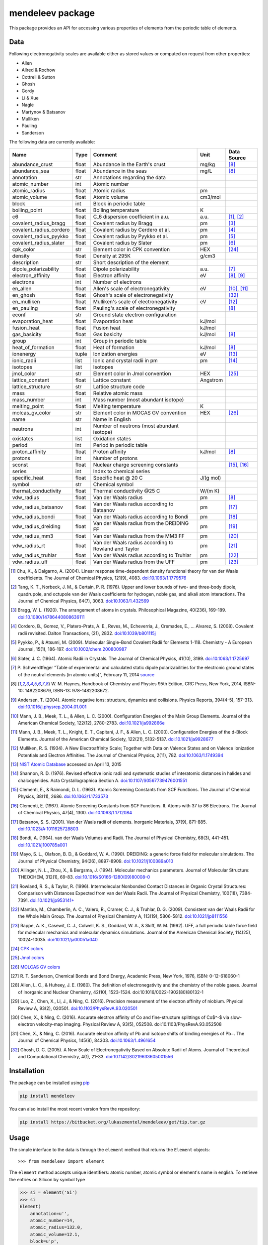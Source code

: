 #################
mendeleev package
#################

This package provides an API for accessing various properties of elements from
the periodic table of elements.

****
Data
****

Following electronegativity scales are available either as stored values or
computed on request from other properties:

* Allen
* Allred & Rochow
* Cottrell & Sutton
* Ghosh
* Gordy
* Li & Xue
* Nagle
* Martynov & Batsanov
* Mulliken
* Pauling
* Sanderson


The following data are currently available:

+-------------------------+-------+------------------------------------------------------+----------+-------------+
| Name                    | Type  | Comment                                              | Unit     | Data Source |
+=========================+=======+======================================================+==========+=============+
| abundance_crust         | float | Abundance in the Earth's crust                       | mg/kg    | [8]_        |
+-------------------------+-------+------------------------------------------------------+----------+-------------+
| abundance_sea           | float | Abundance in the seas                                | mg/L     | [8]_        |
+-------------------------+-------+------------------------------------------------------+----------+-------------+
| annotation              | str   | Annotations regarding the data                       |          |             |
+-------------------------+-------+------------------------------------------------------+----------+-------------+
| atomic_number           | int   | Atomic number                                        |          |             |
+-------------------------+-------+------------------------------------------------------+----------+-------------+
| atomic_radius           | float | Atomic radius                                        | pm       |             |
+-------------------------+-------+------------------------------------------------------+----------+-------------+
| atomic_volume           | float | Atomic volume                                        | cm3/mol  |             |
+-------------------------+-------+------------------------------------------------------+----------+-------------+
| block                   | int   | Block in periodic table                              |          |             |
+-------------------------+-------+------------------------------------------------------+----------+-------------+
| boiling_point           | float | Boiling temperature                                  | K        |             |
+-------------------------+-------+------------------------------------------------------+----------+-------------+
| c6                      | float | C_6 dispersion coefficient in a.u.                   | a.u.     | [1]_, [2]_  |
+-------------------------+-------+------------------------------------------------------+----------+-------------+
| covalent_radius_bragg   | float | Covalent radius by Bragg                             | pm       | [3]_        |
+-------------------------+-------+------------------------------------------------------+----------+-------------+
| covalent_radius_cordero | float | Covalent radius by Cerdero et al.                    | pm       | [4]_        |
+-------------------------+-------+------------------------------------------------------+----------+-------------+
| covalent_radius_pyykko  | float | Covalent radius by Pyykko et al.                     | pm       | [5]_        |
+-------------------------+-------+------------------------------------------------------+----------+-------------+
| covalent_radius_slater  | float | Covalent radius by Slater                            | pm       | [6]_        |
+-------------------------+-------+------------------------------------------------------+----------+-------------+
| cpk_color               | str   | Element color in CPK convention                      | HEX      | [24]_       |
+-------------------------+-------+------------------------------------------------------+----------+-------------+
| density                 | float | Density at 295K                                      | g/cm3    |             |
+-------------------------+-------+------------------------------------------------------+----------+-------------+
| description             | str   | Short description of the element                     |          |             |
+-------------------------+-------+------------------------------------------------------+----------+-------------+
| dipole_polarizability   | float | Dipole polarizability                                | a.u.     | [7]_        |
+-------------------------+-------+------------------------------------------------------+----------+-------------+
| electron_affinity       | float | Electron affinity                                    | eV       | [8]_, [9]_  |
+-------------------------+-------+------------------------------------------------------+----------+-------------+
| electrons               | int   | Number of electrons                                  |          |             |
+-------------------------+-------+------------------------------------------------------+----------+-------------+
| en_allen                | float | Allen's scale of electronegativity                   | eV       | [10]_, [11]_|
+-------------------------+-------+------------------------------------------------------+----------+-------------+
| en_ghosh                | float | Ghosh's scale of electronegativity                   |          | [32]_       |
+-------------------------+-------+------------------------------------------------------+----------+-------------+
| en_mulliken             | float | Mulliken's scale of electronegativity                | eV       | [12]_       |
+-------------------------+-------+------------------------------------------------------+----------+-------------+
| en_pauling              | float | Pauling's scale of electronegativity                 |          | [8]_        |
+-------------------------+-------+------------------------------------------------------+----------+-------------+
| econf                   | str   | Ground state electron configuration                  |          |             |
+-------------------------+-------+------------------------------------------------------+----------+-------------+
| evaporation_heat        | float | Evaporation heat                                     | kJ/mol   |             |
+-------------------------+-------+------------------------------------------------------+----------+-------------+
| fusion_heat             | float | Fusion heat                                          | kJ/mol   |             |
+-------------------------+-------+------------------------------------------------------+----------+-------------+
| gas_basicity            | float | Gas basicity                                         | kJ/mol   | [8]_        |
+-------------------------+-------+------------------------------------------------------+----------+-------------+
| group                   | int   | Group in periodic table                              |          |             |
+-------------------------+-------+------------------------------------------------------+----------+-------------+
| heat_of_formation       | float | Heat of formation                                    | kJ/mol   | [8]_        |
+-------------------------+-------+------------------------------------------------------+----------+-------------+
| ionenergy               | tuple | Ionization energies                                  | eV       | [13]_       |
+-------------------------+-------+------------------------------------------------------+----------+-------------+
| ionic_radii             | list  | Ionic and crystal radii in pm                        | pm       | [14]_       |
+-------------------------+-------+------------------------------------------------------+----------+-------------+
| isotopes                | list  | Isotopes                                             |          |             |
+-------------------------+-------+------------------------------------------------------+----------+-------------+
| jmol_color              | str   | Element color in Jmol convention                     | HEX      | [25]_       |
+-------------------------+-------+------------------------------------------------------+----------+-------------+
| lattice_constant        | float | Lattice constant                                     | Angstrom |             |
+-------------------------+-------+------------------------------------------------------+----------+-------------+
| lattice_structure       | str   | Lattice structure code                               |          |             |
+-------------------------+-------+------------------------------------------------------+----------+-------------+
| mass                    | float | Relative atomic mass                                 |          |             |
+-------------------------+-------+------------------------------------------------------+----------+-------------+
| mass_number             | int   | Mass number (most abundant isotope)                  |          |             |
+-------------------------+-------+------------------------------------------------------+----------+-------------+
| melting_point           | float | Melting temperature                                  | K        |             |
+-------------------------+-------+------------------------------------------------------+----------+-------------+
| molcas_gv_color         | str   | Element color in MOCAS GV convention                 | HEX      | [26]_       |
+-------------------------+-------+------------------------------------------------------+----------+-------------+
| name                    | str   | Name in English                                      |          |             |
+-------------------------+-------+------------------------------------------------------+----------+-------------+
| neutrons                | int   | Number of neutrons (most abundant isotope)           |          |             |
+-------------------------+-------+------------------------------------------------------+----------+-------------+
| oxistates               | list  | Oxidation states                                     |          |             |
+-------------------------+-------+------------------------------------------------------+----------+-------------+
| period                  | int   | Period in periodic table                             |          |             |
+-------------------------+-------+------------------------------------------------------+----------+-------------+
| proton_affinity         | float | Proton affinity                                      | kJ/mol   | [8]_        |
+-------------------------+-------+------------------------------------------------------+----------+-------------+
| protons                 | int   | Number of protons                                    |          |             |
+-------------------------+-------+------------------------------------------------------+----------+-------------+
| sconst                  | float | Nuclear charge screening constants                   |          | [15]_, [16]_|
+-------------------------+-------+------------------------------------------------------+----------+-------------+
| series                  | int   | Index to chemical series                             |          |             |
+-------------------------+-------+------------------------------------------------------+----------+-------------+
| specific_heat           | float | Specific heat @ 20 C                                 | J/(g mol)|             |
+-------------------------+-------+------------------------------------------------------+----------+-------------+
| symbol                  | str   | Chemical symbol                                      |          |             |
+-------------------------+-------+------------------------------------------------------+----------+-------------+
| thermal_conductivity    | float | Thermal conductivity @25 C                           | W/(m K)  |             |
+-------------------------+-------+------------------------------------------------------+----------+-------------+
| vdw_radius              | float | Van der Waals radius                                 | pm       | [8]_        |
+-------------------------+-------+------------------------------------------------------+----------+-------------+
| vdw_radius_batsanov     | float | Van der Waals radius according to Batsanov           | pm       | [17]_       |
+-------------------------+-------+------------------------------------------------------+----------+-------------+
| vdw_radius_bondi        | float | Van der Waals radius according to Bondi              | pm       | [18]_       |
+-------------------------+-------+------------------------------------------------------+----------+-------------+
| vdw_radius_dreiding     | float | Van der Waals radius from the DREIDING FF            | pm       | [19]_       |
+-------------------------+-------+------------------------------------------------------+----------+-------------+
| vdw_radius_mm3          | float | Van der Waals radius from the MM3 FF                 | pm       | [20]_       |
+-------------------------+-------+------------------------------------------------------+----------+-------------+
| vdw_radius_rt           | float | Van der Waals radius according to Rowland and Taylor | pm       | [21]_       |
+-------------------------+-------+------------------------------------------------------+----------+-------------+
| vdw_radius_truhlar      | float | Van der Waals radius according to Truhlar            | pm       | [22]_       |
+-------------------------+-------+------------------------------------------------------+----------+-------------+
| vdw_radius_uff          | float | Van der Waals radius from the UFF                    | pm       | [23]_       |
+-------------------------+-------+------------------------------------------------------+----------+-------------+

.. [1] Chu, X., & Dalgarno, A. (2004). Linear response time-dependent density
   functional theory for van der Waals coefficients. The Journal of Chemical
   Physics, 121(9), 4083. `doi:10.1063/1.1779576 <http://dx.doi.org/10.1063/1.1779576>`_
.. [2] Tang, K. T., Norbeck, J. M., & Certain, P. R. (1976). Upper and lower bounds of
   two- and three-body dipole, quadrupole, and octupole van der Waals coefficients
   for hydrogen, noble gas, and alkali atom interactions. The Journal of Chemical
   Physics, 64(7), 3063. `doi:10.1063/1.432569 <http://dx.doi.org/10.1063/1.432569>`_
.. [3] Bragg, W. L. (1920). The arrangement of atoms in crystals. Philosophical
   Magazine, 40(236), 169-189.
   `doi:10.1080/14786440808636111 <http://dx.doi.org/10.1080/14786440808636111>`_
.. [4] Cordero, B., Gomez, V., Platero-Prats, A. E., Reves, M., Echeverria, J.,
   Cremades, E., ... Alvarez, S. (2008). Covalent radii revisited. Dalton
   Transactions, (21), 2832. `doi:10.1039/b801115j <http://www.dx.doi.org/10.1039/b801115j>`_
.. [5] Pyykko, P., & Atsumi, M. (2009). Molecular Single-Bond Covalent Radii
   for Elements 1-118. Chemistry - A European Journal, 15(1), 186-197.
   `doi:10.1002/chem.200800987 <http://www.dx.doi.org/10.1002/chem.200800987>`_
.. [6] Slater, J. C. (1964). Atomic Radii in Crystals. The Journal of Chemical
   Physics, 41(10), 3199. `doi:10.1063/1.1725697 <http://dx.doi.org/10.1063/1.1725697>`_
.. [7] P. Schwerdtfeger "Table of experimental and calculated static dipole
   polarizabilities for the electronic ground states of the neutral elements
   (in atomic units)", February 11, 2014 `source <http://ctcp.massey.ac.nz/Tablepol2014.pdf>`_
.. [8] W. M. Haynes, Handbook of Chemistry and Physics 95th Edition, CRC Press,
   New York, 2014, ISBN-10: 1482208679, ISBN-13: 978-1482208672.
.. [9] Andersen, T. (2004). Atomic negative ions: structure, dynamics and collisions.
   Physics Reports, 394(4-5), 157-313.
   `doi:10.1016/j.physrep.2004.01.001 <http://www.dx.doi.org/10.1016/j.physrep.2004.01.001>`_
.. [10] Mann, J. B., Meek, T. L., & Allen, L. C. (2000). Configuration Energies of the
   Main Group Elements. Journal of the American Chemical Society, 122(12),
   2780-2783. `doi:10.1021/ja992866e <http://dx.doi.org/10.1021/ja992866e>`_
.. [11] Mann, J. B., Meek, T. L., Knight, E. T., Capitani, J. F., & Allen, L. C.
   (2000). Configuration Energies of the d-Block Elements. Journal of the American
   Chemical Society, 122(21), 5132-5137.
   `doi:10.1021/ja9928677 <http://dx.doi.org/10.1021/ja9928677>`_
.. [12] Mulliken, R. S. (1934). A New Electroaffinity Scale; Together with Data on
   Valence States and on Valence Ionization Potentials and Electron Affinities.
   The Journal of Chemical Physics, 2(11), 782.
   `doi:10.1063/1.1749394 <http://dx.doi.org/10.1063/1.1749394>`_
.. [13] `NIST Atomic Database <http://physics.nist.gov/cgi-bin/ASD/ie.pl>`_
   accessed on April 13, 2015
.. [14] Shannon, R. D. (1976). Revised effective ionic radii and systematic
   studies of interatomic distances in halides and chalcogenides.
   Acta Crystallographica Section A.
   `doi:10.1107/S0567739476001551 <http://www.dx.doi.org/10.1107/S0567739476001551>`_
.. [15] Clementi, E., & Raimondi, D. L. (1963). Atomic Screening Constants from
   SCF Functions. The Journal of Chemical Physics, 38(11), 2686.
   `doi:10.1063/1.1733573 <http://www.dx.doi.org/10.1063/1.1733573>`_
.. [16] Clementi, E. (1967). Atomic Screening Constants from SCF Functions. II.
   Atoms with 37 to 86 Electrons. The Journal of Chemical Physics, 47(4), 1300.
   `doi:10.1063/1.1712084 <http://www.dx.doi.org/10.1063/1.1712084>`_
.. [17] Batsanov, S. S. (2001). Van der Waals radii of elements. Inorganic Materials,
   37(9), 871-885.
   `doi:10.1023/A:1011625728803 <http://www.dx.doi.org/10.1023/A:1011625728803>`_
.. [18] Bondi, A. (1964). van der Waals Volumes and Radii. The Journal of Physical
   Chemistry, 68(3), 441-451.
   `doi:10.1021/j100785a001 <http://www.dx.doi.org/10.1021/j100785a001>`_
.. [19] Mayo, S. L., Olafson, B. D., & Goddard, W. A. (1990). DREIDING: a generic force
   field for molecular simulations. The Journal of Physical Chemistry, 94(26), 8897-8909.
   `doi:10.1021/j100389a010 <http://www.dx.doi.org/10.1021/j100389a010>`_
.. [20] Allinger, N. L., Zhou, X., & Bergsma, J. (1994). Molecular mechanics
   parameters. Journal of Molecular Structure: THEOCHEM, 312(1), 69-83.
   `doi:10.1016/S0166-1280(09)80008-0 <http://www.dx.doi.org/10.1016/S0166-1280(09)80008-0>`_
.. [21] Rowland, R. S., & Taylor, R. (1996). Intermolecular Nonbonded Contact Distances
   in Organic Crystal Structures: Comparison with Distances Expected from van der
   Waals Radii. The Journal of Physical Chemistry, 100(18), 7384-7391.
   `doi:10.1021/jp953141+ <http://www.dx.doi.org/10.1021/jp953141+>`_
.. [22] Mantina, M., Chamberlin, A. C., Valero, R., Cramer, C. J., & Truhlar, D. G.
   (2009). Consistent van der Waals Radii for the Whole Main Group. The Journal of
   Physical Chemistry A, 113(19), 5806-5812.
   `doi:10.1021/jp8111556 <http://dx.doi.org/10.1021/jp8111556>`_
.. [23] Rappe, A. K., Casewit, C. J., Colwell, K. S., Goddard, W. A., & Skiff, W. M.
   (1992). UFF, a full periodic table force field for molecular mechanics and
   molecular dynamics simulations. Journal of the American Chemical Society,
   114(25), 10024-10035.
   `doi:10.1021/ja00051a040 <http://www.dx.doi.org/10.1021/ja00051a040>`_
.. [24] `CPK colors <https://en.wikipedia.org/wiki/CPK_coloring>`_
.. [25] `Jmol colors <http://jmol.sourceforge.net/jscolors/#color_U>`_
.. [26] `MOLCAS GV colors <http://www.molcas.org/GV/>`_
.. [27] R. T. Sanderson, Chemical Bonds and Bond Energy, Academic Press, New York,
   1976, ISBN: 0-12-618060-1
.. [28] Allen, L. C., & Huheey, J. E. (1980). The definition of electronegativity and
  the chemistry of the noble gases. Journal of Inorganic and Nuclear Chemistry,
  42(10), 1523-1524. doi:10.1016/0022-1902(80)80132-1
.. [29] Luo, Z., Chen, X., Li, J., & Ning, C. (2016). Precision measurement of
   the electron affinity of niobium. Physical Review A, 93(2), 020501.
   `doi:10.1103/PhysRevA.93.020501 <http://dx.doi.org/10.1103/PhysRevA.93.020501>`_
.. [30] Chen, X., & Ning, C. (2016). Accurate electron affinity of Co and
   fine-structure splittings of Co$^-$ via slow-electron velocity-map imaging.
   Physical Review A, 93(5), 052508. doi:10.1103/PhysRevA.93.052508
.. [31] Chen, X., & Ning, C. (2016). Accurate electron affinity of Pb and
   isotope shifts of binding energies of Pb−. The Journal of Chemical Physics,
   145(8), 84303. `doi:10.1063/1.4961654 <http://doi.org/10.1063/1.4961654>`_
.. [32] Ghosh, D. C. (2005). A New Scale of Electronegativity Based on Absolute Radii of Atoms.
   Journal of Theoretical and Computational Chemistry, 4(1), 21–33.
   `doi:10.1142/S0219633605001556 <http://doi.org/10.1142/S0219633605001556>`_


************
Installation
************

The package can be installed using `pip <https://pypi.python.org/pypi/pip>`_

.. code-block:: bash

   pip install mendeleev

You can also install the most recent version from the repository:

.. code-block:: bash

   pip install https://bitbucket.org/lukaszmentel/mendeleev/get/tip.tar.gz

*****
Usage
*****

The simple interface to the data is through the ``element`` method that returns
the ``Element`` objects::

   >>> from mendeleev import element

The ``element`` method accepts unique identifiers: atomic number, atomic
symbol or element's name in english. To retrieve the entries on Silicon by
symbol type

.. code-block:: python

   >>> si = element('Si')
   >>> si
   Element(
       annotation=u'',
       atomic_number=14,
       atomic_radius=132.0,
       atomic_volume=12.1,
       block=u'p',
       boiling_point=2628.0,
       covalent_radius_2008=111.00000000000001,
       covalent_radius_2009=115.99999999999999,
       density=2.33,
       description=u"Metalloid element belonging to group 14 of the periodic table. It is the second most abundant element in the Earth's crust, making up 25.7% of it by weight. Chemically less reactive than carbon. First identified by Lavoisier in 1787 and first isolated in 1823 by Berzelius.",
       dipole_polarizability=37.31,
       ec=1s2 2s2 2p6 3s2 3p2,
       econf=u'[Ne] 3s2 3p2',
       electron_affinity=1.3895211,
       en_allen=11.33,
       en_pauling=1.9,
       evaporation_heat=383.0,
       fusion_heat=50.6,
       group_id=14,
       lattice_constant=5.43,
       lattice_structure=u'DIA',
       mass=28.0855,
       melting_point=u'1683',
       name=u'Silicon',
       period=3,
       specific_heat=0.703,
       symbol=u'Si',
       thermal_conductivity=149.0,
       vdw_radius=210.0,
   )

Similarly to access the data by atomic number or element names type

.. code-block:: python

   >>> al = element(13)
   >>> al.name
   'Aluminium'
   >>> o = element('Oxygen')
   >>> o.atomic_number
   8

Lists of elements
=================

The ``element`` method also accepts list or tuple  of identifiers and then
returns a list of ``Element`` objects

.. code-block:: python

   >>> c, h, o = element(['C', 'Hydrogen', 8])
   >>> c.name, h.name, o.name
   ('Carbon', 'Hydrogen', 'Oxygen')

Composite Attributes
====================

Currently four of the attributes are more complex object than ``str``, ``int``
or ``float``, those are:

* ``oxistates``, returns a list of oxidation states
* ``ionenergies``, returns a dictionary of ionization energies
* ``isotopes``, returns a list of ``Isotope`` objects
* ``ionic_radii`` returns a list of ``IonicRadius`` objects

Oxidation states
----------------

For examples ``oxistates`` returns a list of oxidation states for
a given element

.. code-block:: python

   >>> fe = element('Fe')
   >>> fe.oxistates
   [6, 3, 2, 0, -2]

Ionization energies
-------------------

The ``ionenergies`` returns a dictionary with ionization energies as values and
degrees of ionization as keys.

.. code-block:: python

   >>> fe = element('Fe')
   >>> fe.ionenergies
   {1: 7.9024678,
    2: 16.1992,
    3: 30.651,
    4: 54.91,
    5: 75.0,
    6: 98.985,
    7: 125.0,
    8: 151.06,
    9: 233.6,
    10: 262.1,
    11: 290.9,
    12: 330.81,
    13: 361.0,
    14: 392.2,
    15: 456.2,
    16: 489.312,
    17: 1262.7,
    18: 1357.8,
    19: 1460.0,
    20: 1575.6,
    21: 1687.0,
    22: 1798.43,
    23: 1950.4,
    24: 2045.759,
    25: 8828.1875,
    26: 9277.681}

Isotopes
--------

The ``isotopes`` attribute returns a list of ``Isotope`` objects with the
following attributes per isotope

* ``atomic_number``
* ``mass``
* ``abundance``
* ``mass_number``

.. code-block:: python

   >>> fe = element('Fe')
   >>> for iso in fe.isotopes:
   ...     print(iso)
    26   55.93494  91.75%    56
    26   56.93540   2.12%    57
    26   57.93328   0.28%    58
    26   53.93961   5.85%    54

The columns represent the attributes ``atomic_number``, ``mass``,
``abundance`` and ``mass_number`` respectively.

Ionic radii
-----------

Another composite attribute is ``ionic_radii`` which returns a list of
``IonicRadius`` object with the following attributes

* ``atomic_number``, atomic number of the ion
* ``charge``, charge of the ion
* ``econf``, electronic configuration of the ion
* ``coordination``, coordination type of the ion
* ``spin``, spin state of the ion (*HS* or *LS*)
* ``crystal_radius``
* ``ionic_radius``
* ``origin``, source of the data
* ``most_reliable``, recommended value

.. code-block:: python

   >>> fe = element('Fe')
   >>> for ir in fe.ionic_radii:
   ...     print(ir)
   charge=   2, coordination=IV   , crystal_radius= 0.770, ionic_radius= 0.630
   charge=   2, coordination=IVSQ , crystal_radius= 0.780, ionic_radius= 0.640
   charge=   2, coordination=VI   , crystal_radius= 0.750, ionic_radius= 0.610
   charge=   2, coordination=VI   , crystal_radius= 0.920, ionic_radius= 0.780
   charge=   2, coordination=VIII , crystal_radius= 1.060, ionic_radius= 0.920
   charge=   3, coordination=IV   , crystal_radius= 0.630, ionic_radius= 0.490
   charge=   3, coordination=V    , crystal_radius= 0.720, ionic_radius= 0.580
   charge=   3, coordination=VI   , crystal_radius= 0.690, ionic_radius= 0.550
   charge=   3, coordination=VI   , crystal_radius= 0.785, ionic_radius= 0.645
   charge=   3, coordination=VIII , crystal_radius= 0.920, ionic_radius= 0.780
   charge=   4, coordination=VI   , crystal_radius= 0.725, ionic_radius= 0.585
   charge=   6, coordination=IV   , crystal_radius= 0.390, ionic_radius= 0.250

***********
CLI utility
***********

For those who work in the terminal there is a simple command line interface
(CLI) for printing the information about a given element. The script name is
`element.py` and it accepts either the symbol or name of the element as an
argument and prints the data about it. For example, to print the properties of
silicon type

.. code-block:: bash

   $ element.py Si
      _  _  _  _      _
    _(_)(_)(_)(_)_   (_)
   (_)          (_)_  _
   (_)_  _  _  _  (_)(_)
     (_)(_)(_)(_)_   (_)
    _           (_)  (_)
   (_)_  _  _  _(_)_ (_)
     (_)(_)(_)(_) (_)(_)(_)



   Description
   ===========

     Metalloid element belonging to group 14 of the periodic table. It is
     the second most abundant element in the Earth's crust, making up 25.7%
     of it by weight. Chemically less reactive than carbon. First
     identified by Lavoisier in 1787 and first isolated in 1823 by
     Berzelius.

   Properties
   ==========

   Annotation
   Atomic number                       14
   Atomic radius                      132
   Atomic volume                     12.1
   Block                                p
   Boiling point                     2628
   Covalent radius 2008               111
   Covalent radius 2009               116
   Cpk color                      #daa520
   Density                           2.33
   Dipole polarizability            37.31
   Electron affinity              1.38952
   Electronic configuration  [Ne] 3s2 3p2
   En allen                         11.33
   En pauling                         1.9
   Evaporation heat                   383
   Fusion heat                       50.6
   Gas basicity                     814.1
   Group id                            14
   Heat of formation                  450
   Jmol color                     #f0c8a0
   Lattice constant                  5.43
   Lattice structure                  DIA
   Mass                           28.0855
   Melting point                     1683
   Name                           Silicon
   Period                               3
   Proton affinity                    837
   Series id                            5
   Specific heat                    0.703
   Symbol                              Si
   Thermal conductivity               149
   Vdw radius                         210


*************
Documentation
*************

.. image:: https://readthedocs.org/projects/mendeleev/badge/
   :target: https://mendeleev.readthedocs.org
   :alt: Documentation Status

Documentation can be found `here <http://mendeleev.readthedocs.org/en/latest/>`_.

******
Citing
******

If you use *mendeleev* in a scientific publication, please cite the software as

|    L. M. Mentel, *mendeleev*, 2014. Available at: `https://bitbucket.org/lukaszmentel/mendeleev <https://bitbucket.org/lukaszmentel/mendeleev>`_.


*******
Funding
*******

This project is supported by the RCN (The Research Council of Norway) project
number 239193.

